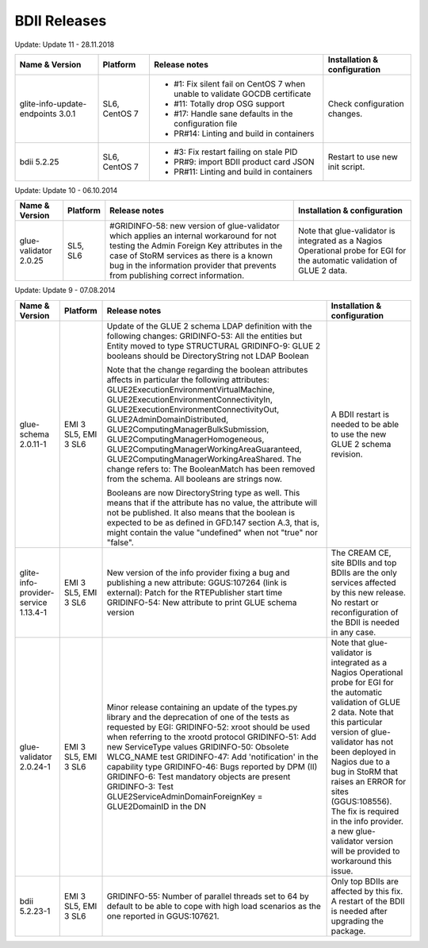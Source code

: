 .. _bdii_releases:

BDII Releases
=============

Update: Update 11 - 28.11.2018

+-----------------------------------+---------------+-----------------------------------------------------------------------------+------------------------------------+
| Name & Version                    | Platform      | Release notes                                                               | Installation & configuration       |
+===================================+===============+=============================================================================+====================================+
| glite-info-update-endpoints 3.0.1 | SL6, CentOS 7 | - #1: Fix silent fail on CentOS 7 when unable to validate GOCDB certificate | Check configuration changes.       |
|                                   |               | - #11: Totally drop OSG support                                             |                                    |
|                                   |               | - #17: Handle sane defaults in the configuration file                       |                                    |
|                                   |               | - PR#14: Linting and build in containers                                    |                                    |
+-----------------------------------+---------------+-----------------------------------------------------------------------------+------------------------------------+
| bdii 5.2.25                       | SL6, CentOS 7 | - #3: Fix restart failing on stale PID                                      | Restart to use new init script.    |
|                                   |               | - PR#9: import BDII product card JSON                                       |                                    |
|                                   |               | - PR#11: Linting and build in containers                                    |                                    |
+-----------------------------------+---------------+-----------------------------------------------------------------------------+------------------------------------+

Update: Update 10 - 06.10.2014

+-----------------------+----------+-----------------------------------------------------------------------+------------------------------------+
| Name & Version        | Platform | Release notes                                                         | Installation & configuration       |
+=======================+==========+=======================================================================+====================================+
| glue-validator 2.0.25 | SL5, SL6 | #GRIDINFO-58: new version of glue-validator which applies an internal | Note that glue-validator is        |
|                       |          | workaround for not testing the Admin Foreign Key attributes in the    | integrated as a Nagios Operational |
|                       |          | case of StoRM services as there is a known bug in the information     | probe for EGI for the automatic    |
|                       |          | provider that prevents from publishing correct information.           | validation of GLUE 2 data.         |
+-----------------------+----------+-----------------------------------------------------------------------+------------------------------------+

Update: Update 9 - 07.08.2014

+-----------------------------+------------+-------------------------------------------------------------------------+--------------------------------------------+
| Name & Version              | Platform   | Release notes                                                           | Installation & configuration               |
+=============================+============+=========================================================================+============================================+
| glue-schema 2.0.11-1        | EMI 3 SL5, | Update of the GLUE 2 schema LDAP definition with the following changes: | A BDII restart is needed to be             |
|                             | EMI 3 SL6  | GRIDINFO-53: All the entities but Entity moved to type STRUCTURAL       | able to use the new GLUE 2 schema          |
|                             |            | GRIDINFO-9: GLUE 2 booleans should be DirectoryString not LDAP Boolean  | revision.                                  |
|                             |            |                                                                         |                                            |
|                             |            | Note that the change regarding the boolean attributes affects in        |                                            |
|                             |            | particular the following attributes:                                    |                                            |
|                             |            | GLUE2ExecutionEnvironmentVirtualMachine,                                |                                            |
|                             |            | GLUE2ExecutionEnvironmentConnectivityIn,                                |                                            |
|                             |            | GLUE2ExecutionEnvironmentConnectivityOut, GLUE2AdminDomainDistributed,  |                                            |
|                             |            | GLUE2ComputingManagerBulkSubmission, GLUE2ComputingManagerHomogeneous,  |                                            |
|                             |            | GLUE2ComputingManagerWorkingAreaGuaranteed,                             |                                            |
|                             |            | GLUE2ComputingManagerWorkingAreaShared.                                 |                                            |
|                             |            | The change refers to:                                                   |                                            |
|                             |            | The BooleanMatch has been removed from the schema. All booleans are     |                                            |
|                             |            | strings now.                                                            |                                            |
|                             |            |                                                                         |                                            |
|                             |            | Booleans are now DirectoryString type as well. This means that if the   |                                            |
|                             |            | attribute has no value, the attribute will not be published. It also    |                                            |
|                             |            | means that the boolean is expected to be as defined in GFD.147 section  |                                            |
|                             |            | A.3, that is, might contain the value "undefined" when not "true" nor   |                                            |
|                             |            | "false".                                                                |                                            |
+-----------------------------+------------+-------------------------------------------------------------------------+--------------------------------------------+
| glite-info-provider-service | EMI 3 SL5, | New version of the info provider fixing a bug and publishing a new      | The CREAM CE, site BDIIs and top BDIIs are |
| 1.13.4-1                    | EMI 3 SL6  | attribute:                                                              | the only services affected by this new     |
|                             |            | GGUS:107264 (link is external): Patch for the RTEPublisher start time   | release. No restart or reconfiguration of  |
|                             |            | GRIDINFO-54: New attribute to print GLUE schema version                 | the BDII is needed in any case.            |
+-----------------------------+------------+-------------------------------------------------------------------------+--------------------------------------------+
| glue-validator 2.0.24-1     | EMI 3 SL5, | Minor release containing an update of the types.py library and the      | Note that glue-validator is integrated as  |
|                             | EMI 3 SL6  | deprecation of one of the tests as requested by EGI:                    | a Nagios Operational probe for EGI for the |
|                             |            | GRIDINFO-52: xroot should be used when referring to the xrootd protocol | automatic validation of GLUE 2 data. Note  |
|                             |            | GRIDINFO-51: Add new ServiceType values                                 | that this particular version of            |
|                             |            | GRIDINFO-50: Obsolete WLCG_NAME test                                    | glue-validator has not been deployed in    |
|                             |            | GRIDINFO-47: Add 'notification' in the capability type                  | Nagios due to a bug in StoRM that raises   |
|                             |            | GRIDINFO-46: Bugs reported by DPM (II)                                  | an ERROR for sites (GGUS:108556). The fix  |
|                             |            | GRIDINFO-6: Test mandatory objects are present                          | is required in the info provider. a new    |
|                             |            | GRIDINFO-3: Test GLUE2ServiceAdminDomainForeignKey = GLUE2DomainID in   | glue-validator version will be provided to |
|                             |            | the DN                                                                  | workaround this issue.                     |
+-----------------------------+------------+-------------------------------------------------------------------------+--------------------------------------------+
| bdii 5.2.23-1               | EMI 3 SL5, | GRIDINFO-55: Number of parallel threads set to 64 by default to be able | Only top BDIIs are affected by this fix.   |
|                             | EMI 3 SL6  | to cope with high load scenarios as the one reported in GGUS:107621.    | A restart of the BDII is needed after      |
|                             |            |                                                                         | upgrading the package.                     |
+-----------------------------+------------+-------------------------------------------------------------------------+--------------------------------------------+
